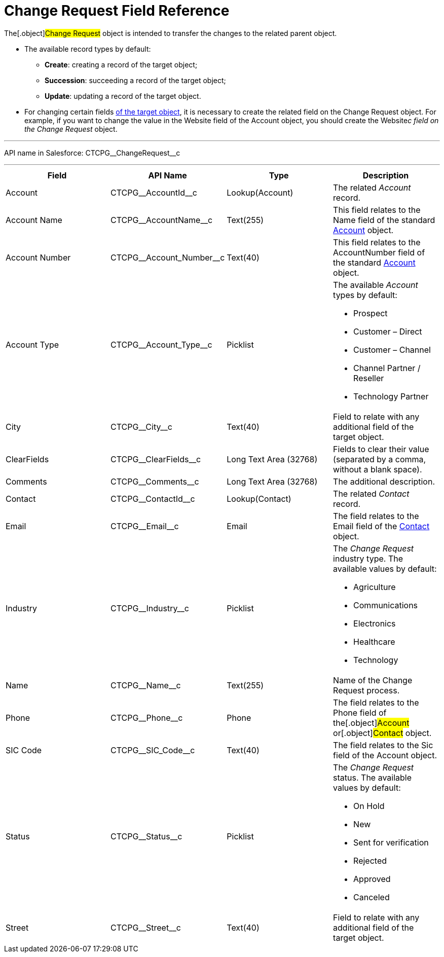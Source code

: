 = Change Request Field Reference

The[.object]#Change Request# object is intended to transfer the
changes to the related parent object.

* The available record types by default:
** *Create*: creating a record of the target object;
** *Succession*: succeeding a record of the target object;
** *Update*: updating a record of the target object.
* For changing certain fields xref:change-request-mapping[of the
target object], it is necessary to create the related field on the
Change Request object. For example, if you want to change the value in
the Website field of the Account object, you should create the
Website__c field on the Change Request __ object.

'''''

API name in Salesforce: CTCPG\__ChangeRequest__c

'''''

[width="100%",cols="25%,25%,25%,25%",]
|===
|*Field* |*API Name* |*Type* |*Description*

|Account |CTCPG\__AccountId__c |Lookup(Account) |The
related _Account_ record.

|Account Name |CTCPG\__AccountName__c |Text(255)
   |This field relates to the Name field of the standard
xref:account-field-reference[Account] object.

|Account Number |CTCPG\__Account_Number__c |Text(40)
|This field relates to the AccountNumber field of the standard
xref:account-field-reference[Account] object.

|Account Type            |CTCPG\__Account_Type__c
|Picklist a|
The available _Account_ types by default:

* Prospect
* Customer – Direct
* Customer – Channel
* Channel Partner / Reseller
* Technology Partner

|City  |CTCPG\__City__c |Text(40) |Field to relate with any
additional field of the target object.

|ClearFields |CTCPG\__ClearFields__c |Long Text Area (32768)
|Fields to clear their value (separated by a comma, without a blank
space).

|Comments       |CTCPG\__Comments__c |Long Text Area
(32768) |The additional description.

|Contact |CTCPG\__ContactId__c  |Lookup(Contact)  |The
related _Contact_ record.

|Email |CTCPG\__Email__c  |Email |The field relates to the
Email field of the xref:contact-field-reference[Contact] object.

|Industry |CTCPG\__Industry__c |Picklist a|
The _Change Request_ industry type. The available values by default:

* Agriculture
* Communications
* Electronics
* Healthcare
* Technology

|Name |CTCPG\__Name__c |Text(255) |Name of the Change Request
process.

|Phone |CTCPG\__Phone__c |Phone a|
The field relates to the Phone field of the[.object]#Account#
or[.object]#Contact# object.

|SIC Code |CTCPG\__SIC_Code__c |Text(40) |The field
relates to the Sic field of the Account object.

|Status |CTCPG\__Status__c  |Picklist a|
The _Change Request_ status. The available values by default:

* On Hold
* New
* Sent for verification
* Rejected
* Approved
* Canceled

|Street |CTCPG\__Street__c  |Text(40) |Field to relate with any
additional field of the target object.
|===
